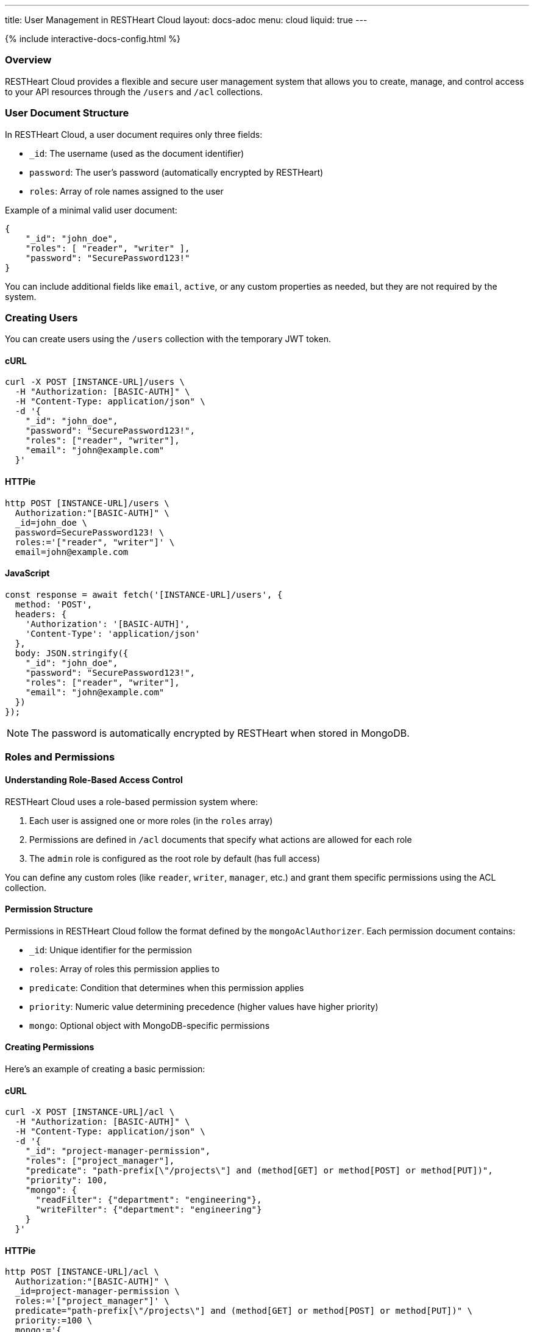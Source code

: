 ---
title: User Management in RESTHeart Cloud
layout: docs-adoc
menu: cloud
liquid: true
---

++++
<script defer src="https://cdn.jsdelivr.net/npm/alpinejs@3.x.x/dist/cdn.min.js"></script>
<script src="/js/interactive-docs-config.js"></script>
{% include interactive-docs-config.html %}
++++

=== Overview

RESTHeart Cloud provides a flexible and secure user management system that allows you to create, manage, and control access to your API resources through the `/users` and `/acl` collections.

=== User Document Structure

In RESTHeart Cloud, a user document requires only three fields:

* `_id`: The username (used as the document identifier)
* `password`: The user's password (automatically encrypted by RESTHeart)
* `roles`: Array of role names assigned to the user

Example of a minimal valid user document:

[source,json]
----
{
    "_id": "john_doe",
    "roles": [ "reader", "writer" ],
    "password": "SecurePassword123!"
}
----

You can include additional fields like `email`, `active`, or any custom properties as needed, but they are not required by the system.

=== Creating Users

You can create users using the `/users` collection with the temporary JWT token.

==== cURL
[source,bash]
----
curl -X POST [INSTANCE-URL]/users \
  -H "Authorization: [BASIC-AUTH]" \
  -H "Content-Type: application/json" \
  -d '{
    "_id": "john_doe",
    "password": "SecurePassword123!",
    "roles": ["reader", "writer"],
    "email": "john@example.com"
  }'
----

==== HTTPie
[source,bash]
----
http POST [INSTANCE-URL]/users \
  Authorization:"[BASIC-AUTH]" \
  _id=john_doe \
  password=SecurePassword123! \
  roles:='["reader", "writer"]' \
  email=john@example.com
----

==== JavaScript
[source,javascript]
----
const response = await fetch('[INSTANCE-URL]/users', {
  method: 'POST',
  headers: {
    'Authorization': '[BASIC-AUTH]',
    'Content-Type': 'application/json'
  },
  body: JSON.stringify({
    "_id": "john_doe",
    "password": "SecurePassword123!",
    "roles": ["reader", "writer"],
    "email": "john@example.com"
  })
});
----

NOTE: The password is automatically encrypted by RESTHeart when stored in MongoDB.

=== Roles and Permissions

==== Understanding Role-Based Access Control

RESTHeart Cloud uses a role-based permission system where:

1. Each user is assigned one or more roles (in the `roles` array)
2. Permissions are defined in `/acl` documents that specify what actions are allowed for each role
3. The `admin` role is configured as the root role by default (has full access)

You can define any custom roles (like `reader`, `writer`, `manager`, etc.) and grant them specific permissions using the ACL collection.

==== Permission Structure

Permissions in RESTHeart Cloud follow the format defined by the `mongoAclAuthorizer`. Each permission document contains:

* `_id`: Unique identifier for the permission
* `roles`: Array of roles this permission applies to
* `predicate`: Condition that determines when this permission applies
* `priority`: Numeric value determining precedence (higher values have higher priority)
* `mongo`: Optional object with MongoDB-specific permissions

==== Creating Permissions

Here's an example of creating a basic permission:

==== cURL
[source,bash]
----
curl -X POST [INSTANCE-URL]/acl \
  -H "Authorization: [BASIC-AUTH]" \
  -H "Content-Type: application/json" \
  -d '{
    "_id": "project-manager-permission",
    "roles": ["project_manager"],
    "predicate": "path-prefix[\"/projects\"] and (method[GET] or method[POST] or method[PUT])",
    "priority": 100,
    "mongo": {
      "readFilter": {"department": "engineering"},
      "writeFilter": {"department": "engineering"}
    }
  }'
----

==== HTTPie
[source,bash]
----
http POST [INSTANCE-URL]/acl \
  Authorization:"[BASIC-AUTH]" \
  _id=project-manager-permission \
  roles:='["project_manager"]' \
  predicate="path-prefix[\"/projects\"] and (method[GET] or method[POST] or method[PUT])" \
  priority:=100 \
  mongo:='{
    "readFilter": {"department": "engineering"},
    "writeFilter": {"department": "engineering"}
  }'
----

==== JavaScript
[source,javascript]
----
const response = await fetch('[INSTANCE-URL]/acl', {
  method: 'POST',
  headers: {
    'Authorization': '[BASIC-AUTH]',
    'Content-Type': 'application/json'
  },
  body: JSON.stringify({
    "_id": "project-manager-permission",
    "roles": ["project_manager"],
    "predicate": "path-prefix[\"/projects\"] and (method[GET] or method[POST] or method[PUT])",
    "priority": 100,
    "mongo": {
      "readFilter": {"department": "engineering"},
      "writeFilter": {"department": "engineering"}
    }
  })
});
----

==== Advanced Permission Examples

===== Data Filtering Based on User

This permission allows users to see only their own data:

[source,json]
----
{
    "_id": "users-see-own-data",
    "roles": ["user"],
    "predicate": "path-prefix[\"/data\"] and method[GET]",
    "priority": 100,
    "mongo": {
        "readFilter": { "owner": "@user._id" }
    }
}
----

===== Auto-adding User ID to Created Documents

This permission ensures that when a user creates a document, their ID is automatically added as the owner:

[source,json]
----
{
    "_id": "users-create-own-data",
    "roles": ["user"],
    "predicate": "path-prefix[\"/data\"] and method[POST]",
    "priority": 100,
    "mongo": {
        "mergeRequest": { "owner": "@user._id" }
    }
}
----

=== Managing Users

==== Updating Users

Update user information or roles:

==== cURL
[source,bash]
----
curl -X PATCH [INSTANCE-URL]/users/john_doe \
  -H "Authorization: [BASIC-AUTH]" \
  -H "Content-Type: application/json" \
  -d '{
    "roles": ["admin"],
    "email": "john.updated@example.com"
  }'
----

==== HTTPie
[source,bash]
----
http PATCH [INSTANCE-URL]/users/john_doe \
  Authorization:"[BASIC-AUTH]" \
  roles:='["admin"]' \
  email=john.updated@example.com
----

==== JavaScript
[source,javascript]
----
const response = await fetch('[INSTANCE-URL]/users/john_doe', {
  method: 'PATCH',
  headers: {
    'Authorization': '[BASIC-AUTH]',
    'Content-Type': 'application/json'
  },
  body: JSON.stringify({
    "roles": ["admin"],
    "email": "john.updated@example.com"
  })
});
----

==== Deleting Users

Remove a user from the system:

==== cURL
[source,bash]
----
curl -X DELETE [INSTANCE-URL]/users/john_doe \
  -H "Authorization: [BASIC-AUTH]"
----

==== HTTPie
[source,bash]
----
http DELETE [INSTANCE-URL]/users/john_doe \
  Authorization:"[BASIC-AUTH]"
----

==== JavaScript
[source,javascript]
----
const response = await fetch('[INSTANCE-URL]/users/john_doe', {
  method: 'DELETE',
  headers: {
    'Authorization': '[BASIC-AUTH]'
  }
});
----

=== Common Permission Patterns

==== Path-based Access Control

[source,json]
----
{
    "_id": "writers-full-access",
    "roles": ["writer"],
    "predicate": "path-prefix[\"/content\"] and (method[GET] or method[POST] or method[PUT] or method[PATCH])",
    "priority": 100
}
----

==== Method-based Restrictions

[source,json]
----
{
    "_id": "readers-read-only",
    "roles": ["reader"],
    "predicate": "method[GET]",
    "priority": 100
}
----

==== Property-level Permissions

Hide sensitive fields from the response:

[source,json]
----
{
    "_id": "hide-sensitive-data",
    "roles": ["reader"],
    "predicate": "path-prefix[\"/users\"] and method[GET]",
    "priority": 100,
    "mongo": {
        "projectResponse": { "password": 0, "secretNotes": 0 }
    }
}
----

=== Security Considerations

* Passwords are automatically encrypted with bcrypt
* Temporary tokens have limited lifespans
* Role-based access control with ACL permissions
* Request predicates control precise access patterns
* Document-level security through readFilter and writeFilter
* All user management actions are logged

=== Best Practices

* Always use strong, unique passwords
* Assign users the minimum required roles (principle of least privilege)
* Create granular permissions with specific predicates
* Use `readFilter` to control data visibility
* Use `mergeRequest` to enforce ownership
* Use higher priority values for more specific permissions
* Regularly review and audit user roles and permissions

=== Troubleshooting

* *Permission Denied*: Check that the user has the correct roles and that a permission exists for those roles
* *Can't Access Data*: Verify there are no `readFilter` restrictions limiting visibility
* *Unexpected Content*: Check for `mergeRequest` permissions that might be modifying data
* *Authentication Failed*: Ensure the username and password are correct

=== Next Steps

* link:security[Learn about Security Best Practices]
* link:../mongodb-rest/tutorial[Explore MongoDB REST API]
* link:getting-started[Return to Getting Started Guide]
